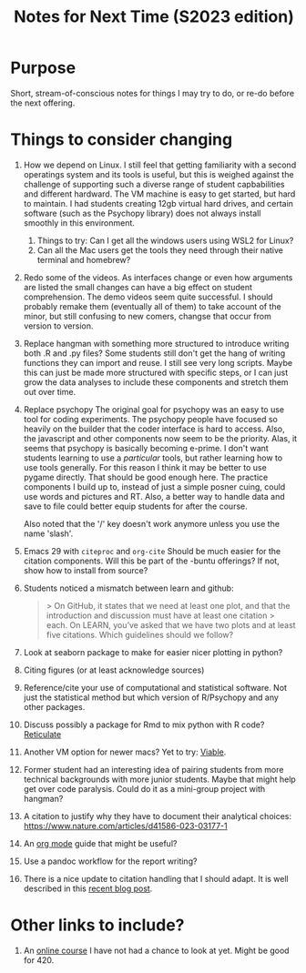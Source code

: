 #+Title: Notes for Next Time (S2023 edition)

* Purpose
Short, stream-of-conscious notes for things I may try to do, or re-do before the next offering.

* Things to consider changing
1. How we depend on Linux.
   I still feel that getting familiarity with a second operatings system and its tools is useful, but this is weighed against the challenge of supporting such a diverse range of student capbabilities and different hardward. The VM machine is easy to get started, but hard to maintain. I had students creating 12gb virtual hard drives, and certain software (such as the Psychopy library) does not always install smoothly in this environment.
   1. Things to try: Can I get all the windows users using WSL2 for Linux?
   2. Can all the Mac users get the tools they need through their native terminal and homebrew?
2. Redo some of the videos.
   As interfaces change or even how arguments are listed the small changes can have a big effect on student comprehension. The demo videos seem quite successful. I should probably remake them (eventually all of them) to take account of the minor, but still confusing to new comers, changse that occur from version to version.
3. Replace hangman with something more structured to introduce writing both .R and .py files?
   Some students still don't get the hang of writing functions they can import and reuse. I still see very long scripts. Maybe this can just be made more structured with specific steps, or I can just grow the data analyses to include these components and stretch them out over time.
4. Replace psychopy
   The original goal for psychopy was an easy to use tool for coding experiments. The psychopy people have focused so heavily on the builder that the coder interface is hard to access. Also, the javascript and other components now seem to be the priority. Alas, it seems that psychopy is basically becoming e-prime. I don't want students learning to use a /particular/ tools, but rather learning how to use tools generally. For this reason I think it may be better to use pygame directly. That should be good enough here. The practice components I build up to, instead of just a simple posner cuing, could use words and pictures and RT. Also, a better way to handle data and save to file could better equip students for after the course.

   Also noted that the '/' key doesn't work anymore unless you use the name 'slash'.
5. Emacs 29 with =citeproc= and =org-cite=
   Should be much easier for the citation components. Will this be part of the -buntu offerings? If not, show how to install from source?
6. Students noticed a mismatch between learn and github:
   #+begin_quote
   > On GitHub, it states that we need at least one plot, and that the introduction and discussion must have at least one citation
  > each. On LEARN, you’ve asked that we have two plots and at least five citations. Which guidelines should we follow?
  #+end_quote
7. Look at seaborn package to make for easier nicer plotting in python?
8. Citing figures (or at least acknowledge sources)
9. Reference/cite your use of computational and statistical software. Not just the statistical method but which version of R/Psychopy and any other packages.
10. Discuss possibly a package for Rmd to mix python with R code? [[https://rstudio.github.io/reticulate/articles/r_markdown.html][Reticulate]]
11. Another VM option for newer macs? Yet to try: [[https://eclecticlight.co/virtualisation-on-apple-silicon/][Viable]].
12. Former student had an interesting idea of pairing students from more technical backgrounds with more junior students. Maybe that might help get over code paralysis. Could do it as a mini-group project with hangman?
13. A citation to justify why they have to document their analytical choices: https://www.nature.com/articles/d41586-023-03177-1
14. An [[https://github.com/james-stoup/emacs-org-mode-tutorial#org56377d5][org mode]] guide that might be useful?
15. Use a pandoc workflow for the report writing?
16. There is a nice update to citation handling that I should adapt. It is well described in this [[https://amerygration.com/Blog/citation_handling_in_emacs.html][recent blog post]].

* Other links to include?
1. An [[https://neuro4ml.github.io/][online course]] I have not had a chance to look at yet. Might be good for 420.
